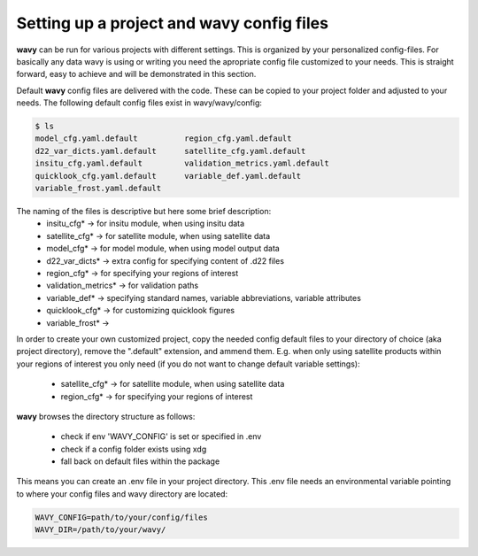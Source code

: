 Setting up a project and **wavy** config files
##############################################
**wavy** can be run for various projects with different settings. This is organized by your personalized config-files. For basically any data wavy is using or writing you need the apropriate config file customized to your needs. This is straight forward, easy to achieve and will be demonstrated in this section.

Default **wavy** config files are delivered with the code. These can be copied to your project folder and adjusted to your needs. The following default config files exist in wavy/wavy/config:


.. code-block:: bash

   $ ls
   model_cfg.yaml.default          region_cfg.yaml.default
   d22_var_dicts.yaml.default      satellite_cfg.yaml.default
   insitu_cfg.yaml.default         validation_metrics.yaml.default
   quicklook_cfg.yaml.default      variable_def.yaml.default
   variable_frost.yaml.default



The naming of the files is descriptive but here some brief description:
        * insitu_cfg* -> for insitu module, when using insitu data
        * satellite_cfg* -> for satellite module, when using satellite data
        * model_cfg* -> for model module, when using model output data
        * d22_var_dicts* -> extra config for specifying content of .d22 files
        * region_cfg* -> for specifying your regions of interest
        * validation_metrics* -> for validation paths
        * variable_def* -> specifying standard names, variable abbreviations, variable attributes
        * quicklook_cfg* -> for customizing quicklook figures
        * variable_frost* -> 

In order to create your own customized project, copy the needed config default files to your directory of choice (aka project directory), remove the ".default" extension, and ammend them. E.g. when only using satellite products within your regions of interest you only need (if you do not want to change default variable settings):

        * satellite_cfg* -> for satellite module, when using satellite data
        * region_cfg* -> for specifying your regions of interest

**wavy** browses the directory structure as follows:

    * check if env 'WAVY_CONFIG' is set or specified in .env
    * check if a config folder exists using xdg
    * fall back on default files within the package


This means you can create an .env file in your project directory. This .env file needs an environmental variable pointing to where your config files and wavy directory are located:

.. code-block:: bash

        WAVY_CONFIG=path/to/your/config/files
        WAVY_DIR=/path/to/your/wavy/

